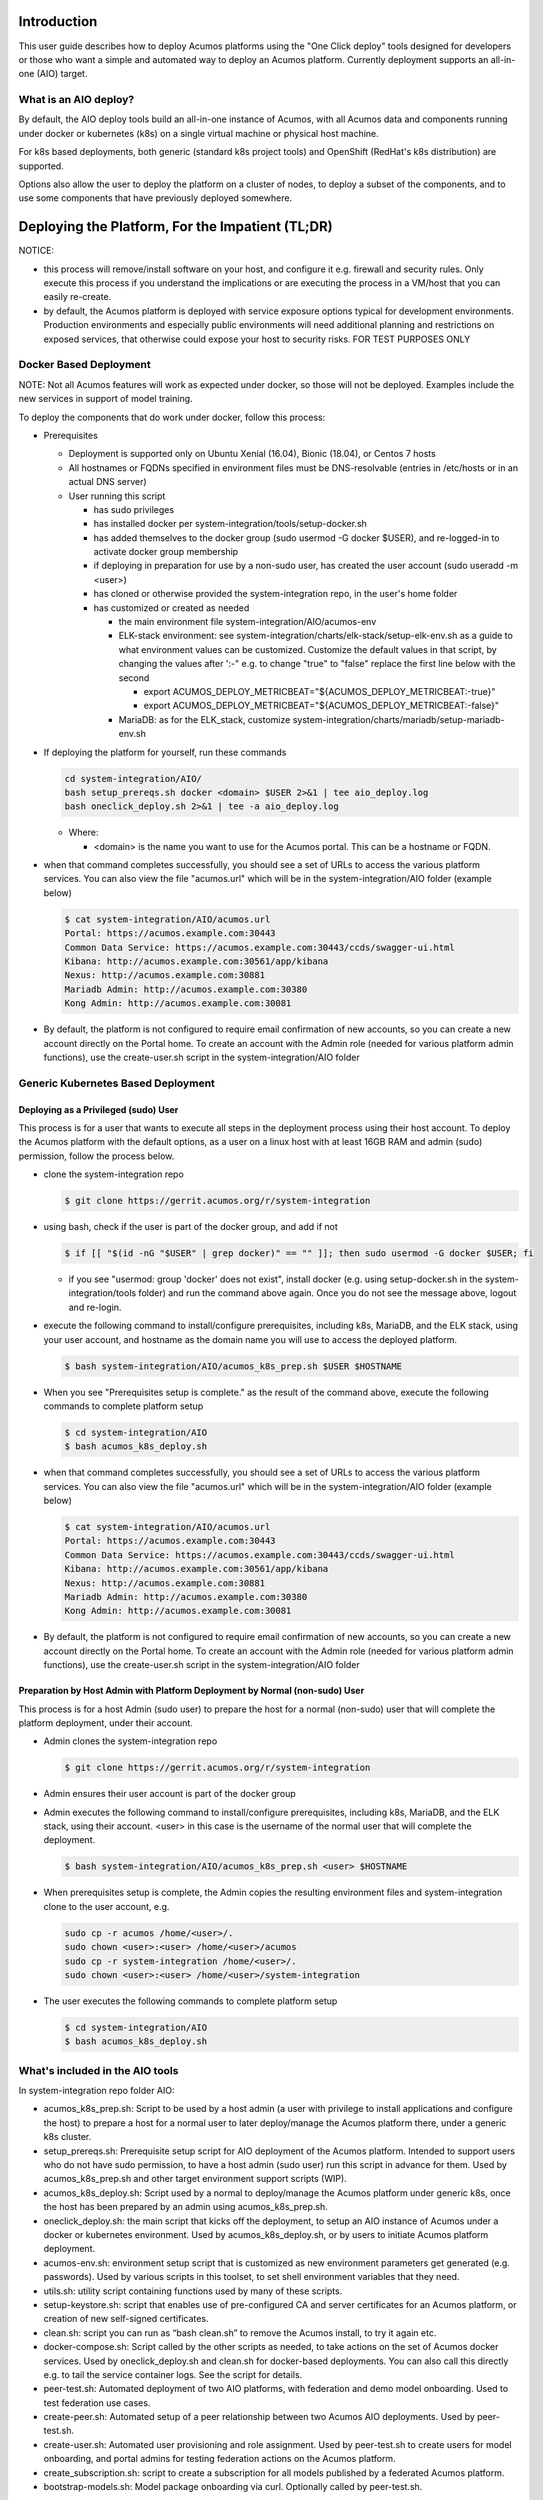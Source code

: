 .. ===============LICENSE_START=======================================================
.. Acumos CC-BY-4.0
.. ===================================================================================
.. Copyright (C) 2017-2018 AT&T Intellectual Property & Tech Mahindra. All rights reserved.
.. ===================================================================================
.. This Acumos documentation file is distributed by AT&T and Tech Mahindra
.. under the Creative Commons Attribution 4.0 International License (the "License");
.. you may not use this file except in compliance with the License.
.. You may obtain a copy of the License at
..
.. http://creativecommons.org/licenses/by/4.0
..
.. This file is distributed on an "AS IS" BASIS,
.. See the License for the specific language governing permissions and
.. limitations under the License.
.. ===============LICENSE_END=========================================================

Introduction
============

This user guide describes how to deploy Acumos platforms using the
"One Click deploy" tools designed for developers or those who want a simple and
automated way to deploy an Acumos platform. Currently deployment supports an
all-in-one (AIO) target.

What is an AIO deploy?
----------------------

By default, the AIO deploy tools build an all-in-one instance of Acumos, with
all Acumos data and components running under docker or kubernetes (k8s) on a
single virtual machine or physical host machine.

For k8s based deployments, both generic (standard k8s project tools) and
OpenShift (RedHat's k8s distribution) are supported.

Options also allow the user to deploy the platform on a cluster of nodes, to
deploy a subset of the components, and to use some components that have
previously deployed somewhere.

Deploying the Platform, For the Impatient (TL;DR)
=================================================

NOTICE:

* this process will remove/install software on your host, and configure
  it e.g. firewall and security rules. Only execute this process if you understand
  the implications or are executing the process in a VM/host that you can easily
  re-create.
* by default, the Acumos platform is deployed with service exposure options
  typical for development environments. Production environments and especially
  public environments will need additional planning and restrictions on exposed
  services, that otherwise could expose your host to security risks. FOR TEST
  PURPOSES ONLY

Docker Based Deployment
-----------------------

NOTE: Not all Acumos features will work as expected under docker, so those will
not be deployed. Examples include the new services in support of model training.

To deploy the components that do work under docker, follow this process:

* Prerequisites

  * Deployment is supported only on Ubuntu Xenial (16.04), Bionic (18.04), or
    Centos 7 hosts
  * All hostnames or FQDNs specified in environment files must be DNS-resolvable
    (entries in /etc/hosts or in an actual DNS server)
  * User running this script

    * has sudo privileges
    * has installed docker per system-integration/tools/setup-docker.sh
    * has added themselves to the docker group (sudo usermod -G docker $USER),
      and re-logged-in to activate docker group membership
    * if deploying in preparation for use by a non-sudo user, has created the
      user account (sudo useradd -m <user>)
    * has cloned or otherwise provided the system-integration repo, in the
      user's home folder
    * has customized or created as needed

      * the main environment file system-integration/AIO/acumos-env
      * ELK-stack environment: see
        system-integration/charts/elk-stack/setup-elk-env.sh as a guide to what
        environment values can be customized. Customize the default values in
        that script, by changing the values after ':-" e.g. to change "true" to
        "false" replace the first line below with the second

        * export ACUMOS_DEPLOY_METRICBEAT="${ACUMOS_DEPLOY_METRICBEAT:-true}"
        * export ACUMOS_DEPLOY_METRICBEAT="${ACUMOS_DEPLOY_METRICBEAT:-false}"

      * MariaDB: as for the ELK_stack, customize
        system-integration/charts/mariadb/setup-mariadb-env.sh

* If deploying the platform for yourself, run these commands

  .. code-block:: bash

    cd system-integration/AIO/
    bash setup_prereqs.sh docker <domain> $USER 2>&1 | tee aio_deploy.log
    bash oneclick_deploy.sh 2>&1 | tee -a aio_deploy.log
  ..

  * Where:

    * <domain> is the name you want to use for the Acumos portal. This can be a
      hostname or FQDN.

* when that command completes successfully, you should see a set of URLs to
  access the various platform services. You can also view the file "acumos.url"
  which will be in the system-integration/AIO folder (example below)

  .. code-block:: bash

    $ cat system-integration/AIO/acumos.url
    Portal: https://acumos.example.com:30443
    Common Data Service: https://acumos.example.com:30443/ccds/swagger-ui.html
    Kibana: http://acumos.example.com:30561/app/kibana
    Nexus: http://acumos.example.com:30881
    Mariadb Admin: http://acumos.example.com:30380
    Kong Admin: http://acumos.example.com:30081

* By default, the platform is not configured to require email confirmation of
  new accounts, so you can create a new account directly on the Portal home. To
  create an account with the Admin role (needed for various platform admin
  functions), use the create-user.sh script in the system-integration/AIO folder

Generic Kubernetes Based Deployment
-----------------------------------

Deploying as a Privileged (sudo) User
.....................................

This process is for a user that wants to execute all steps in the deployment
process using their host account. To deploy the Acumos platform with the default
options, as a user on a linux host with at least 16GB RAM and admin (sudo)
permission, follow the process below.

* clone the system-integration repo

  .. code-block:: bash

    $ git clone https://gerrit.acumos.org/r/system-integration
  ..

* using bash, check if the user is part of the docker group, and add if not

  .. code-block:: bash

    $ if [[ "$(id -nG "$USER" | grep docker)" == "" ]]; then sudo usermod -G docker $USER; fi
  ..

  * if you see "usermod: group 'docker' does not exist", install docker (e.g.
    using setup-docker.sh in the system-integration/tools folder) and run the
    command above again. Once you do not see the message above, logout and re-login.

* execute the following command to install/configure prerequisites, including
  k8s, MariaDB, and the ELK stack, using your user account, and hostname as the
  domain name you will use to access the deployed platform.

  .. code-block:: bash

    $ bash system-integration/AIO/acumos_k8s_prep.sh $USER $HOSTNAME
  ..

* When you see "Prerequisites setup is complete." as the result of the
  command above, execute the following commands to complete platform setup

  .. code-block:: bash

    $ cd system-integration/AIO
    $ bash acumos_k8s_deploy.sh
  ..

* when that command completes successfully, you should see a set of URLs to
  access the various platform services. You can also view the file "acumos.url"
  which will be in the system-integration/AIO folder (example below)

  .. code-block:: bash

    $ cat system-integration/AIO/acumos.url
    Portal: https://acumos.example.com:30443
    Common Data Service: https://acumos.example.com:30443/ccds/swagger-ui.html
    Kibana: http://acumos.example.com:30561/app/kibana
    Nexus: http://acumos.example.com:30881
    Mariadb Admin: http://acumos.example.com:30380
    Kong Admin: http://acumos.example.com:30081

  ..

* By default, the platform is not configured to require email confirmation of
  new accounts, so you can create a new account directly on the Portal home. To
  create an account with the Admin role (needed for various platform admin
  functions), use the create-user.sh script in the system-integration/AIO folder


Preparation by Host Admin with Platform Deployment by Normal (non-sudo) User
............................................................................

This process is for a host Admin (sudo user) to prepare the host for a normal
(non-sudo) user that will complete the platform deployment, under their account.

* Admin clones the system-integration repo

  .. code-block:: bash

    $ git clone https://gerrit.acumos.org/r/system-integration
  ..

* Admin ensures their user account is part of the docker group
* Admin executes the following command to install/configure prerequisites,
  including k8s, MariaDB, and the ELK stack, using their account. <user> in this
  case is the username of the normal user that will complete the deployment.

  .. code-block:: bash

    $ bash system-integration/AIO/acumos_k8s_prep.sh <user> $HOSTNAME
  ..

* When prerequisites setup is complete, the Admin copies the resulting
  environment files and system-integration clone to the user account, e.g.

  .. code-block:: bash

    sudo cp -r acumos /home/<user>/.
    sudo chown <user>:<user> /home/<user>/acumos
    sudo cp -r system-integration /home/<user>/.
    sudo chown <user>:<user> /home/<user>/system-integration

* The user executes the following commands to complete platform setup

  .. code-block:: bash

    $ cd system-integration/AIO
    $ bash acumos_k8s_deploy.sh
  ..

What's included in the AIO tools
--------------------------------

In system-integration repo folder AIO:

* acumos_k8s_prep.sh: Script to be used by a host admin (a user with privilege
  to install applications and configure the host) to prepare a host for a normal
  user to later deploy/manage the Acumos platform there, under a generic k8s
  cluster.
* setup_prereqs.sh: Prerequisite setup script for AIO deployment of the
  Acumos platform. Intended to support users who do not have sudo permission, to
  have a host admin (sudo user) run this script in advance for them. Used by
  acumos_k8s_prep.sh and other target environment support scripts (WIP).
* acumos_k8s_deploy.sh: Script used by a normal to deploy/manage the Acumos
  platform under generic k8s, once the host has been prepared by an admin using
  acumos_k8s_prep.sh.
* oneclick_deploy.sh: the main script that kicks off the deployment, to setup
  an AIO instance of Acumos under a docker or kubernetes environment. Used by
  acumos_k8s_deploy.sh, or by users to initiate Acumos platform deployment.
* acumos-env.sh: environment setup script that is customized as new
  environment parameters get generated (e.g. passwords). Used by various
  scripts in this toolset, to set shell environment variables that they need.
* utils.sh: utility script containing functions used by many of these scripts.
* setup-keystore.sh: script that enables use of pre-configured CA and server
  certificates for an Acumos platform, or creation of new self-signed
  certificates.
* clean.sh: script you can run as “bash clean.sh” to remove the Acumos install,
  to try it again etc.
* docker-compose.sh: Script called by the other scripts as needed, to take
  actions on the set of Acumos docker services. Used by oneclick_deploy.sh and
  clean.sh for docker-based deployments. You can also call this directly e.g.
  to tail the service container logs. See the script for details.
* peer-test.sh: Automated deployment of two AIO platforms, with federation and
  demo model onboarding. Used to test federation use cases.
* create-peer.sh: Automated setup of a peer relationship between two Acumos
  AIO deployments. Used by peer-test.sh.
* create-user.sh: Automated user provisioning and role assignment. Used by
  peer-test.sh to create users for model onboarding, and portal admins for
  testing federation actions on the Acumos platform.
* create_subscription.sh: script to create a subscription for all models
  published by a federated Acumos platform.
* bootstrap-models.sh: Model package onboarding via curl. Optionally called by
  peer-test.sh.

In folder AIO/docker/acumos:

* docker-compose yaml files and deployment script for Acumos core components.

In folder AIO/kubernetes:

* under deployment, kubernetes deployment templates for all system components
* under service, kubernetes service templates for all system components

In folder AIO/beats:

* deployment scripts and templates for the Filebeat and Metricbeat services
  as ELK stack components deployed along with the Acumos platform.

In folder AIO/certs:

* setup-certs.sh: script to create self-signed CA and server certs.
* This folder is also used to stage user-provided certs to be used in Acumos
  platform deployment.

In folder AIO/docker-engine:

* scripts and templates to deploy docker-in-docker as the docker-engine service
  for k8s-based Acumos platforms

In folder AIO/docker-proxy:

* scripts and templates for deployment of the docker-proxy core component of the
  Acumos platform

In AIO/elk-stack:

* scripts and templates to deploy the ELK stack core components under docker

In AIO/kong:

* scripts and templates to deploy the Kong service as an ingress controller for
  the Acumos platform

In AIO/mariadb:

* scripts and templates to deploy the MariaDB under docker, as the Acumos
  platform database backend service

In AIO/nexus:

* scripts and templates to deploy the Nexus service for the Acumos platform

In charts:

* scripts and templates to deploy the following components for k8s-based
  deployments, using Helm as deployment tool

  * elk-stack: ELK stack core components
  * jupyterhub: the JupterHub/JupyterLab services for notebook-based model
    development
  * mariadb: MariaDB service
  * nifi: the NiFi service for data pipeline development
  * zeppelin: the Zeppelin service for notebook-based model development

In tools:

  * setup_helm.sh: script to setup Helm as a service deployment tool
  * setup_k8s.sh: script to setup a generic k8s cluster
  * setup_mariadb_client.sh: script to setup the MariaDB client as used by other
    scripts to configure the Acumos database
  * setup_openshift_client.sh: script to setup the OpenShift client (oc) tool
    used by other scripts and users to manage and interact with OpenShift based
    platform deployments.
  * setup_prometheus.sh: script to setup the Prometheus monitoring service, with
    Grafana as a data visualization tool, for monitoring the Acumos platform's
    resources at the k8s level. Also deploys Grafana dashboards in the dashboards
    folder.
  * setup-docker.sh: script to setup the docker version used for docker-based
    platform deployment and interaction.
  * setup-kubectl.sh: script to setup the kubectl tool used by other scripts and
    the user to manage and interact with generic k8s based deployments.
  * setup-pv.sh: script to setup host-based persistent volumes for use with
    docker and k8s-based platform deployments.

Release Scope
=============

To be added.

Current Release (Boreas)
------------------------

To be added.

Kubernetes-Based Deployment Step-by-Step Guide
==============================================

Prerequisites for each step are described for the step.

Install Host Preparation by Admin
---------------------------------

The script supporting this step is system-integration/AIO/acumos_k8s_prep.sh.

Prerequisites:

* Ubuntu Xenial/Bionic or Centos 7 server
* Admin user account is part of the "docker" group
* Initial basic setup (manual)

  * If you are an Admin and deploying the platform for a normal user, assuming
    the non-sudo user is "acumos"

    .. code-block:: bash

      sudo useradd -m acumos
      mkdir -p ~/acumos/env
      mkdir -p ~/acumos/logs
      mkdir -p ~/acumos/certs
      sudo cp -r ~/acumos /home/acumos/.
      sudo chown -R acumos:acumos /home/acumos/acumos
    ..

This process prepares the host with prerequisites that normal users do not have
permission to arrange. This includes:

* installing software packages
* configuring host settings
* creating folders for host-mapped volumes

The Admin user will follow this process:

* cd to a folder that you want to use as the root of this installation process
* create in that folder a subfolder "acumos" and folders "env", "logs", "certs"
  under it.
* If you want to use a specific/updated/patched system-integration repo clone,
  place that system-integration clone in the install root folder

* Then run the command

  .. code-block:: bash

    bash system-integration/AIO/acumos_k8s_prep.sh <user> <domain> [clone]
  ..

  * user: non-sudo user account (use $USER if deploying for yourself)
  * domain: domain name of Acumos platorm (resolves to this host)
  * clone: if "clone", the current system-integration repo will be cloned.
  *   Otherwise place the system-integration version to be used at
      ~/system-integration

When the process is complete, if you are deploying the platform for yourself,
proceed to the next section. If preparing the platform for a normal user,
the user should execute the process in the next section.

Platform Deployment
-------------------

The script supporting this step is system-integration/AIO/acumos_k8s_deploy.sh.

Prerequisites:

* User workstation is Ubuntu Xenial/Bionic, Centos 7, or MacOS
* acumos_k8s_prep.sh run by a sudo user
* prepare a clone of the system-integration repo in the root folder of
  your user account. This can be a fresh clone or a patched/updated clone.
* As setup by acumos_k8s_prep.sh, make sure you have a folder "acumos" with
  subfolders "env", "logs", and "certs". Put any customized environment files
  and certs there, or use the ones provided by the sudo user that ran
  acumos_k8s_prep.sh

This process deploys the Acumos platform with the options selectable by the
user, e.g.

* any option selectable through the environment files, as prepared by the
  Admin in host preparation

  * acumos-env.sh
  * mariadb-env.sh
  * elk-env.sh

* use of pre-created server and CA certificates, truststore, and keystore

The user will follow this process:

* update environment files for any desired options
* run the commands

* Then run the command

  .. code-block:: bash

    cd ~/system-integration/AIO
    bash acumos_k8s_deploy.sh
  ..

When the process is complete, you will see a set of URLs to the main platform
component/UI features.

Updating Configuration and Components
-------------------------------------

Stopping, Restarting, and Reinstalling
--------------------------------------

Notes on Verified Features
--------------------------

Additional Notes
================


